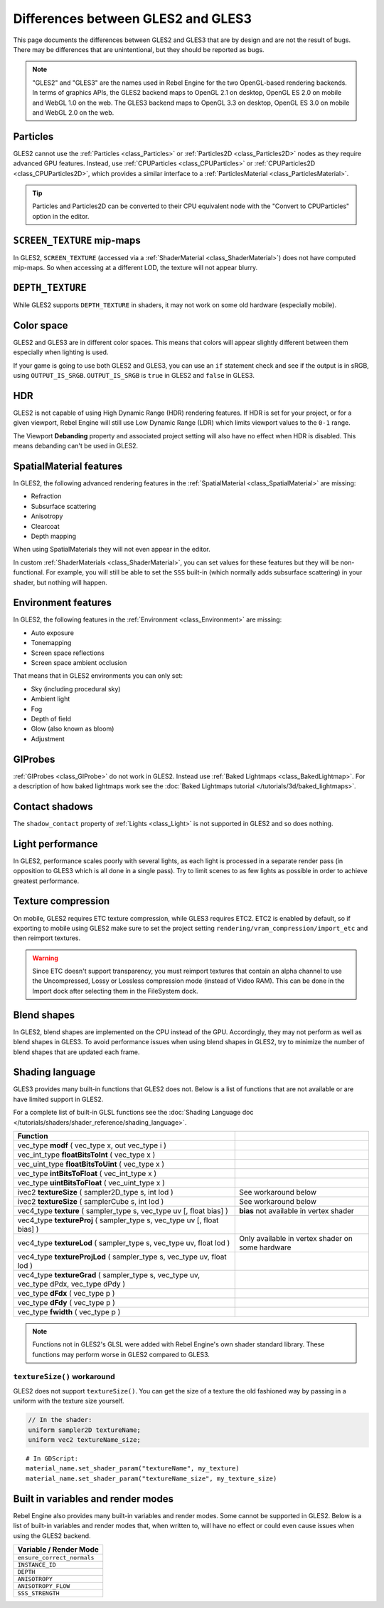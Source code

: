 Differences between GLES2 and GLES3
===================================

This page documents the differences between GLES2 and GLES3 that are by design and are not the result
of bugs. There may be differences that are unintentional, but they should be reported as bugs.

.. note:: "GLES2" and "GLES3" are the names used in Rebel Engine for the two OpenGL-based rendering backends.
          In terms of graphics APIs, the GLES2 backend maps to OpenGL 2.1 on desktop, OpenGL ES 2.0 on
          mobile and WebGL 1.0 on the web. The GLES3 backend maps to OpenGL 3.3 on desktop, OpenGL ES
          3.0 on mobile and WebGL 2.0 on the web.

Particles
---------

GLES2 cannot use the :ref:`Particles <class_Particles>` or :ref:`Particles2D <class_Particles2D>` nodes
as they require advanced GPU features. Instead, use :ref:`CPUParticles <class_CPUParticles>` or
:ref:`CPUParticles2D <class_CPUParticles2D>`, which provides a similar interface to a
:ref:`ParticlesMaterial <class_ParticlesMaterial>`.

.. tip:: Particles and Particles2D can be converted to their CPU equivalent node with the "Convert to
         CPUParticles" option in the editor.

``SCREEN_TEXTURE`` mip-maps
---------------------------

In GLES2, ``SCREEN_TEXTURE`` (accessed via a :ref:`ShaderMaterial <class_ShaderMaterial>`) does not have
computed mip-maps. So when accessing at a different LOD, the texture will not appear blurry.

``DEPTH_TEXTURE``
-----------------

While GLES2 supports ``DEPTH_TEXTURE`` in shaders, it may not work on some old hardware (especially mobile).

Color space
-----------

GLES2 and GLES3 are in different color spaces. This means that colors will appear slightly
different between them especially when lighting is used.

If your game is going to use both GLES2 and GLES3, you can use an ``if``
statement check and see if the output is in sRGB, using ``OUTPUT_IS_SRGB``. ``OUTPUT_IS_SRGB`` is
``true`` in GLES2 and ``false`` in GLES3.

HDR
---

GLES2 is not capable of using High Dynamic Range (HDR) rendering features. If HDR is set for your
project, or for a given viewport, Rebel Engine will still use Low Dynamic Range (LDR) which limits
viewport values to the ``0-1`` range.

The Viewport **Debanding** property and associated project setting will also have
no effect when HDR is disabled. This means debanding can't be used in GLES2.

SpatialMaterial features
------------------------

In GLES2, the following advanced rendering features in the :ref:`SpatialMaterial <class_SpatialMaterial>` are missing:

- Refraction
- Subsurface scattering
- Anisotropy
- Clearcoat
- Depth mapping

When using SpatialMaterials they will not even appear in the editor.

In custom :ref:`ShaderMaterials <class_ShaderMaterial>`, you can set values for these features but they
will be non-functional. For example, you will still be able to set the ``SSS`` built-in (which normally adds
subsurface scattering) in your shader, but nothing will happen.

Environment features
--------------------

In GLES2, the following features in the :ref:`Environment <class_Environment>` are missing:

- Auto exposure
- Tonemapping
- Screen space reflections
- Screen space ambient occlusion

That means that in GLES2 environments you can only set:

- Sky (including procedural sky)
- Ambient light
- Fog
- Depth of field
- Glow (also known as bloom)
- Adjustment

GIProbes
--------

:ref:`GIProbes <class_GIProbe>` do not work in GLES2. Instead use :ref:`Baked Lightmaps <class_BakedLightmap>`.
For a description of how baked lightmaps work see the :doc:`Baked Lightmaps tutorial </tutorials/3d/baked_lightmaps>`.

Contact shadows
---------------

The ``shadow_contact`` property of :ref:`Lights <class_Light>` is not supported in GLES2 and so does nothing.

Light performance
-----------------

In GLES2, performance scales poorly with several lights, as each light is processed in a separate render
pass (in opposition to GLES3 which is all done in a single pass). Try to limit scenes to as few lights as
possible in order to achieve greatest performance.

Texture compression
-------------------

On mobile, GLES2 requires ETC texture compression, while GLES3 requires ETC2. ETC2 is enabled by default,
so if exporting to mobile using GLES2 make sure to set the project setting
``rendering/vram_compression/import_etc`` and then reimport textures.

.. warning::

    Since ETC doesn't support transparency, you must reimport textures that contain
    an alpha channel to use the Uncompressed, Lossy or Lossless compression mode
    (instead of Video RAM). This can be done in the Import dock after selecting
    them in the FileSystem dock.

Blend shapes
------------

In GLES2, blend shapes are implemented on the CPU instead of the GPU.
Accordingly, they may not perform as well as blend shapes in GLES3. To avoid
performance issues when using blend shapes in GLES2, try to minimize the number
of blend shapes that are updated each frame.

Shading language
----------------

GLES3 provides many built-in functions that GLES2 does not. Below is a list of functions
that are not available or are have limited support in GLES2.

For a complete list of built-in GLSL functions see the :doc:`Shading Language doc </tutorials/shaders/shader_reference/shading_language>`.

+---------------------------------------------------------------------------------------------+--------------------------------------------------+
| Function                                                                                    |                                                  |
+=============================================================================================+==================================================+
| vec_type **modf** ( vec_type x, out vec_type i )                                            |                                                  |
+---------------------------------------------------------------------------------------------+--------------------------------------------------+
| vec_int_type **floatBitsToInt** ( vec_type x )                                              |                                                  |
+---------------------------------------------------------------------------------------------+--------------------------------------------------+
| vec_uint_type **floatBitsToUint** ( vec_type x )                                            |                                                  |
+---------------------------------------------------------------------------------------------+--------------------------------------------------+
| vec_type **intBitsToFloat** ( vec_int_type x )                                              |                                                  |
+---------------------------------------------------------------------------------------------+--------------------------------------------------+
| vec_type **uintBitsToFloat** ( vec_uint_type x )                                            |                                                  |
+---------------------------------------------------------------------------------------------+--------------------------------------------------+
| ivec2 **textureSize** ( sampler2D_type s, int lod )                                         | See workaround below                             |
+---------------------------------------------------------------------------------------------+--------------------------------------------------+
| ivec2 **textureSize** ( samplerCube s, int lod )                                            | See workaround below                             |
+---------------------------------------------------------------------------------------------+--------------------------------------------------+
| vec4_type **texture** ( sampler_type s, vec_type uv [, float bias] )                        | **bias** not available in vertex shader          |
+---------------------------------------------------------------------------------------------+--------------------------------------------------+
| vec4_type **textureProj** ( sampler_type s, vec_type uv [, float bias] )                    |                                                  |
+---------------------------------------------------------------------------------------------+--------------------------------------------------+
| vec4_type **textureLod** ( sampler_type s, vec_type uv, float lod )                         | Only available in vertex shader on some hardware |
+---------------------------------------------------------------------------------------------+--------------------------------------------------+
| vec4_type **textureProjLod** ( sampler_type s, vec_type uv, float lod )                     |                                                  |
+---------------------------------------------------------------------------------------------+--------------------------------------------------+
| vec4_type **textureGrad** ( sampler_type s, vec_type uv, vec_type dPdx, vec_type dPdy )     |                                                  |
+---------------------------------------------------------------------------------------------+--------------------------------------------------+
| vec_type **dFdx** ( vec_type p )                                                            |                                                  |
+---------------------------------------------------------------------------------------------+--------------------------------------------------+
| vec_type **dFdy** ( vec_type p )                                                            |                                                  |
+---------------------------------------------------------------------------------------------+--------------------------------------------------+
| vec_type **fwidth** ( vec_type p )                                                          |                                                  |
+---------------------------------------------------------------------------------------------+--------------------------------------------------+

.. note:: Functions not in GLES2's GLSL were added with Rebel Engine's own shader standard library. These functions may perform worse in GLES2 compared to GLES3.

``textureSize()`` workaround
^^^^^^^^^^^^^^^^^^^^^^^^^^^^

GLES2 does not support ``textureSize()``. You can get the size of a texture the old fashioned way by passing in a
uniform with the texture size yourself.

.. code-block:: glsl

    // In the shader:
    uniform sampler2D textureName;
    uniform vec2 textureName_size;

::

    # In GDScript:
    material_name.set_shader_param("textureName", my_texture)
    material_name.set_shader_param("textureName_size", my_texture_size)

Built in variables and render modes
-----------------------------------

Rebel Engine also provides many built-in variables and render modes. Some cannot be supported in GLES2. Below is a list of
built-in variables and render modes that, when written to, will have no effect or could even cause issues when using
the GLES2 backend.

+----------------------------+
| Variable / Render Mode     |
+============================+
| ``ensure_correct_normals`` |
+----------------------------+
| ``INSTANCE_ID``            |
+----------------------------+
| ``DEPTH``                  |
+----------------------------+
| ``ANISOTROPY``             |
+----------------------------+
| ``ANISOTROPY_FLOW``        |
+----------------------------+
| ``SSS_STRENGTH``           |
+----------------------------+
